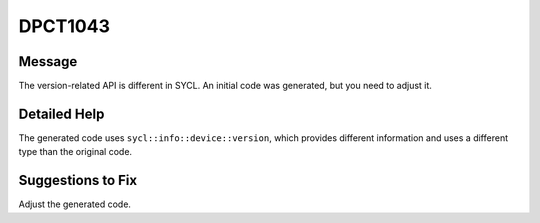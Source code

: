 .. _id_DPCT1043:

DPCT1043
========

Message
-------

.. _msg-1043-start:

The version-related API is different in SYCL. An initial code was generated, but
you need to adjust it.

.. _msg-1043-end:

Detailed Help
-------------

The generated code uses ``sycl::info::device::version``, which provides different
information and uses a different type than the original code.

Suggestions to Fix
------------------

Adjust the generated code.